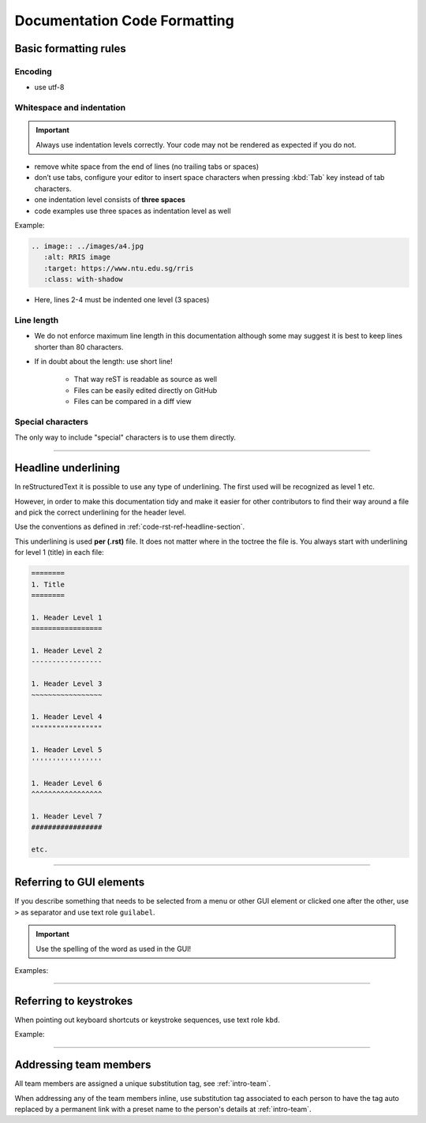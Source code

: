 .. _doc-cgl-rest:

=============================
Documentation Code Formatting
=============================

Basic formatting rules
======================

Encoding
--------

* use utf-8

.. _doc-cgl-rest-indent:

Whitespace and indentation
--------------------------

.. important:: 

   Always use indentation levels correctly. Your code may not be rendered as expected if you do not.

* remove white space from the end of lines (no trailing tabs or spaces)
* don’t use tabs, configure your editor to insert space characters when pressing :kbd:`Tab` key instead of tab characters.
* one indentation level consists of **three spaces**
* code examples use three spaces as indentation level as well

Example:

.. code-block:: rst

   .. image:: ../images/a4.jpg
      :alt: RRIS image
      :target: https://www.ntu.edu.sg/rris
      :class: with-shadow

* Here, lines 2-4 must be indented one level (3 spaces)

Line length
-----------

* We do not enforce maximum line length in this documentation although some may suggest it is best to keep lines shorter than 80 characters.
* If in doubt about the length: use short line!

   * That way reST is readable as source as well
   * Files can be easily edited directly on GitHub
   * Files can be compared in a diff view

Special characters
------------------

The only way to include "special" characters is to use them directly. 

----

.. _doc-cgl-headline-underline:

Headline underlining
====================

In reStructuredText it is possible to use any type of underlining. The first used will be recognized as level 1 etc.

However, in order to make this documentation tidy and make it easier for other contributors to find their way around a file and pick the correct underlining for the header level.

Use the conventions as defined in :ref:`code-rst-ref-headline-section`.

This underlining is used **per (.rst)** file. It does not matter where in the toctree the file is. You always start with underlining for level 1 (title) in each file:

.. code-block:: text

   ========
   1. Title
   ========

   1. Header Level 1
   =================

   1. Header Level 2
   -----------------

   1. Header Level 3
   ~~~~~~~~~~~~~~~~~

   1. Header Level 4
   """""""""""""""""

   1. Header Level 5
   '''''''''''''''''

   1. Header Level 6
   ^^^^^^^^^^^^^^^^^

   1. Header Level 7
   #################

   etc.

----

.. _doc-cgl-refer-gui:

Referring to GUI elements
=========================

If you describe something that needs to be selected from a menu or other GUI
element or clicked one after the other, use ``>`` as separator and use
text role ``guilabel``.

.. important::

   Use the spelling of the word as used in the GUI!

Examples:

.. tabs::

   .. code-tab:: rst

      Select :guilabel:`File > Open`

   .. tab:: Result

      Select :guilabel:`File > Open`

.. tabs::

   .. code-tab:: rst

      Click on :guilabel:`ADMIN TOOLS > Extensions` in the backend.

   .. tab:: Result

      Click on :guilabel:`ADMIN TOOLS > Extensions` in the backend.

----

Referring to keystrokes
=======================

When pointing out keyboard shortcuts or keystroke sequences, use text role ``kbd``.

Example:

.. tabs::

   .. code-tab:: rst

      Press :kbd:`ctrl` + :kbd:`s`

   .. tab:: Result

      Press :kbd:`ctrl` + :kbd:`s`

----

.. _doc-cgl-member-tag:

Addressing team members
=======================

All team members are assigned a unique substitution tag, see :ref:`intro-team`.

When addressing any of the team members inline, use substitution tag associated to each person to have the tag auto replaced
by a permanent link with a preset name to the person's details at :ref:`intro-team`.

.. tabs::

   .. code-tab:: rst

      For example, |rris_kuanyuee| wrote this page.

   .. tab:: Result

      For example, |rris_kuanyuee| wrote this page.

